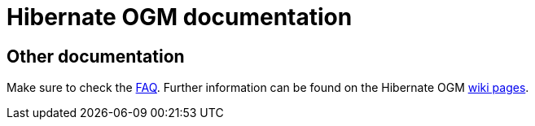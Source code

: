 = Hibernate OGM documentation
:awestruct-layout: project-documentation
:awestruct-project: ogm

== Other documentation

Make sure to check the link:/ogm/faq/[FAQ].
Further information can be found on the Hibernate OGM https://community.jboss.org/en/hibernate/ogm[wiki pages].
